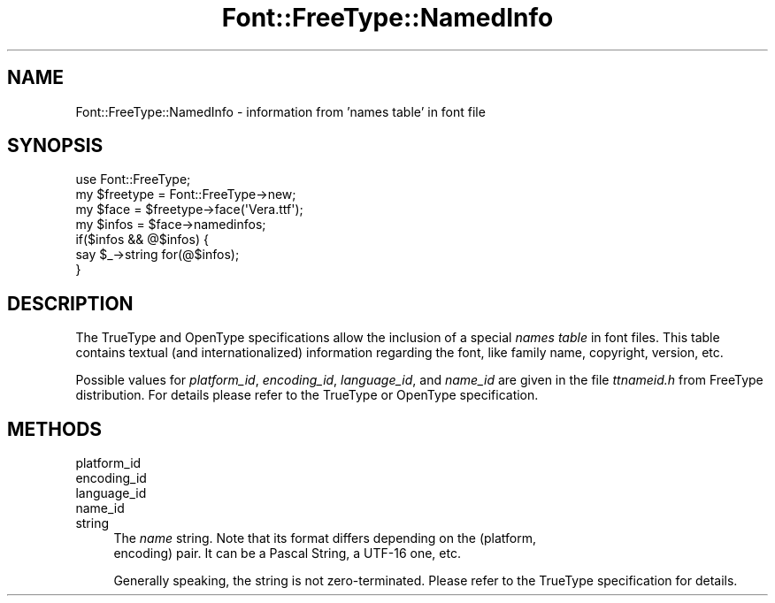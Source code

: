 .\" -*- mode: troff; coding: utf-8 -*-
.\" Automatically generated by Pod::Man 5.01 (Pod::Simple 3.43)
.\"
.\" Standard preamble:
.\" ========================================================================
.de Sp \" Vertical space (when we can't use .PP)
.if t .sp .5v
.if n .sp
..
.de Vb \" Begin verbatim text
.ft CW
.nf
.ne \\$1
..
.de Ve \" End verbatim text
.ft R
.fi
..
.\" \*(C` and \*(C' are quotes in nroff, nothing in troff, for use with C<>.
.ie n \{\
.    ds C` ""
.    ds C' ""
'br\}
.el\{\
.    ds C`
.    ds C'
'br\}
.\"
.\" Escape single quotes in literal strings from groff's Unicode transform.
.ie \n(.g .ds Aq \(aq
.el       .ds Aq '
.\"
.\" If the F register is >0, we'll generate index entries on stderr for
.\" titles (.TH), headers (.SH), subsections (.SS), items (.Ip), and index
.\" entries marked with X<> in POD.  Of course, you'll have to process the
.\" output yourself in some meaningful fashion.
.\"
.\" Avoid warning from groff about undefined register 'F'.
.de IX
..
.nr rF 0
.if \n(.g .if rF .nr rF 1
.if (\n(rF:(\n(.g==0)) \{\
.    if \nF \{\
.        de IX
.        tm Index:\\$1\t\\n%\t"\\$2"
..
.        if !\nF==2 \{\
.            nr % 0
.            nr F 2
.        \}
.    \}
.\}
.rr rF
.\" ========================================================================
.\"
.IX Title "Font::FreeType::NamedInfo 3"
.TH Font::FreeType::NamedInfo 3 2018-03-17 "perl v5.38.0" "User Contributed Perl Documentation"
.\" For nroff, turn off justification.  Always turn off hyphenation; it makes
.\" way too many mistakes in technical documents.
.if n .ad l
.nh
.SH NAME
Font::FreeType::NamedInfo \- information from 'names table' in font file
.SH SYNOPSIS
.IX Header "SYNOPSIS"
.Vb 1
\&    use Font::FreeType;
\&
\&    my $freetype = Font::FreeType\->new;
\&    my $face = $freetype\->face(\*(AqVera.ttf\*(Aq);
\&    my $infos = $face\->namedinfos;
\&    if($infos && @$infos) {
\&      say $_\->string for(@$infos);
\&    }
.Ve
.SH DESCRIPTION
.IX Header "DESCRIPTION"
The TrueType and OpenType specifications allow the inclusion of a special
\&\fInames table\fR in font files. This table contains textual (and internationalized)
information regarding the font, like family name, copyright, version, etc.
.PP
Possible values for \fIplatform_id\fR, \fIencoding_id\fR, \fIlanguage_id\fR, and
\&\fIname_id\fR are given in the file \fIttnameid.h\fR from FreeType distribution. For
details please refer to the TrueType or OpenType specification.
.SH METHODS
.IX Header "METHODS"
.IP platform_id 4
.IX Item "platform_id"
.PD 0
.IP encoding_id 4
.IX Item "encoding_id"
.IP language_id 4
.IX Item "language_id"
.IP name_id 4
.IX Item "name_id"
.IP string 4
.IX Item "string"
.PD
The \fIname\fR string. Note that its format differs depending on the (platform,
 encoding) pair. It can be a Pascal String, a UTF\-16 one, etc.
.Sp
Generally speaking, the string is not zero-terminated. Please refer to the
TrueType specification for details.
